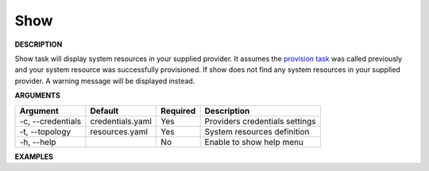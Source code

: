 Show
----

**DESCRIPTION**

Show task will display system resources in your supplied provider. It
assumes the `provision task <guide.html#provision>`_ was called previously and
your system resource was successfully provisioned. If show does not find any
system resources in your supplied provider. A warning message will be
displayed instead.

**ARGUMENTS**

.. list-table::
    :widths: auto
    :header-rows: 1

    *   - Argument
        - Default
        - Required
        - Description

    *   - -c, --credentials
        - credentials.yaml
        - Yes
        - Providers credentials settings

    *   - -t, --topology
        - resources.yaml
        - Yes
        - System resources definition

    *   - -h, --help
        -
        - No
        - Enable to show help menu

**EXAMPLES**

.. code-block:: bash
    :linenos:

    # show windows systems using default options
    paws show

    # show using default options with verbose logging
    paws -v show

    # show overriding user directory
    paws -ud /tmp/ws show

    # show help menu
    paws show --help
